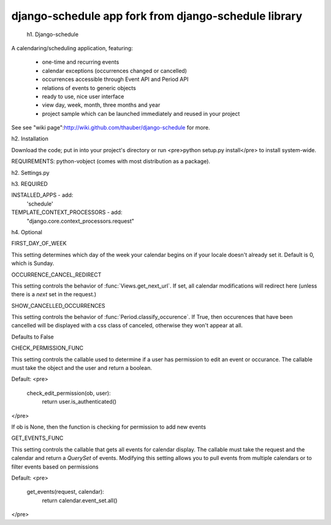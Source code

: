 ============================
django-schedule app fork from django-schedule library
============================

 h1. Django-schedule

A calendaring/scheduling application, featuring:

 * one-time and recurring events
 * calendar exceptions (occurrences changed or cancelled)
 * occurrences accessible through Event API and Period API
 * relations of events to generic objects
 * ready to use, nice user interface
 * view day, week, month, three months and year
 * project sample which can be launched immediately and reused in your project

See see "wiki page":http://wiki.github.com/thauber/django-schedule for more.

h2. Installation

Download the code; put in into your project's directory or run <pre>python setup.py install</pre> to install system-wide.

REQUIREMENTS: python-vobject (comes with most distribution as a package).

h2. Settings.py

h3. REQUIRED

INSTALLED_APPS - add: 
    'schedule'

TEMPLATE_CONTEXT_PROCESSORS - add:
    "django.core.context_processors.request"

h4. Optional

FIRST_DAY_OF_WEEK

This setting determines which day of the week your calendar begins on if your locale doesn't already set it. Default is 0, which is Sunday.

OCCURRENCE_CANCEL_REDIRECT

This setting controls the behavior of :func:`Views.get_next_url`. If set, all calendar modifications will redirect here (unless there is a `next` set in the request.)

SHOW_CANCELLED_OCCURRENCES

This setting controls the behavior of :func:`Period.classify_occurence`. If True, then occurences that have been cancelled will be displayed with a css class of canceled, otherwise they won't appear at all.

Defaults to False

CHECK_PERMISSION_FUNC

This setting controls the callable used to determine if a user has permission to edit an event or occurance. The callable must take the object and the user and return a boolean. 

Default:
<pre>
    check_edit_permission(ob, user):
        return user.is_authenticated()
</pre>

If ob is None, then the function is checking for permission to add new events

GET_EVENTS_FUNC

This setting controls the callable that gets all events for calendar display. The callable must take the request and the calendar and return a `QuerySet` of events. Modifying this setting allows you to pull events from multiple calendars or to filter events based on permissions

Default:
<pre>
    get_events(request, calendar):
        return calendar.event_set.all()
</pre>

